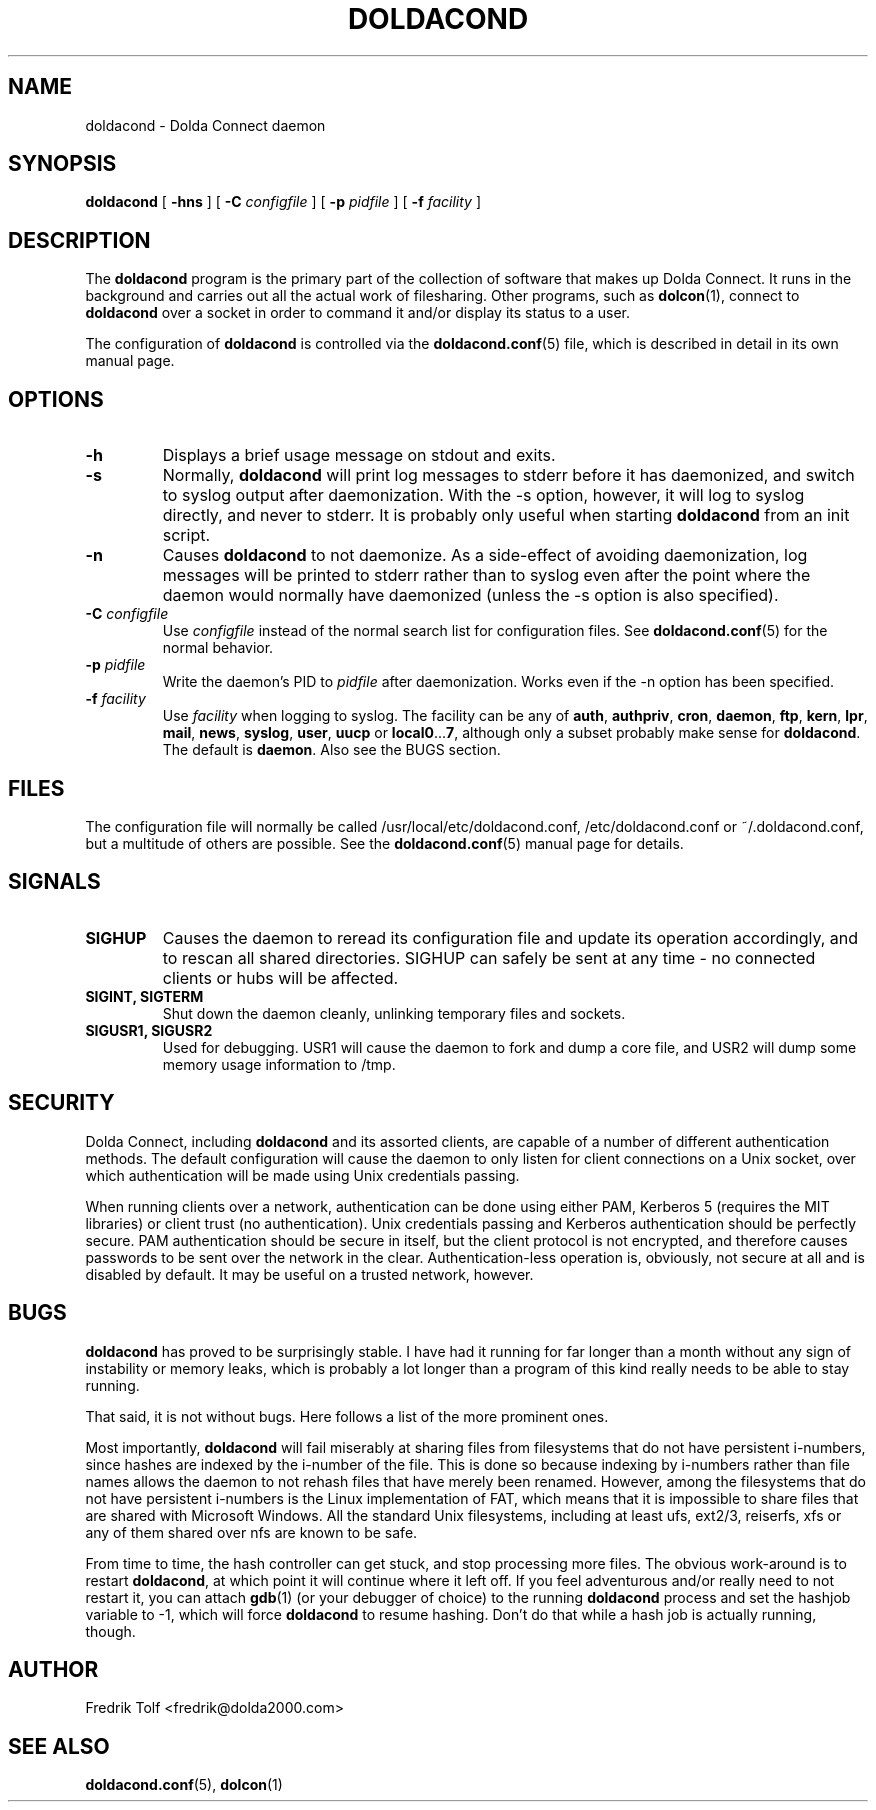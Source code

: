 .\"
.\" Copyright (C) 2007 Fredrik Tolf <fredrik@dolda2000.com>
.\"
.\" This is free documentation; you can redistribute it and/or
.\" modify it under the terms of the GNU General Public License as
.\" published by the Free Software Foundation; either version 2 of
.\" the License, or (at your option) any later version.
.\"
.\" The GNU General Public License's references to "object code"
.\" and "executables" are to be interpreted as the output of any
.\" document formatting or typesetting system, including
.\" intermediate and printed output.
.\"
.\" This manual is distributed in the hope that it will be useful,
.\" but WITHOUT ANY WARRANTY; without even the implied warranty of
.\" MERCHANTABILITY or FITNESS FOR A PARTICULAR PURPOSE.  See the
.\" GNU General Public License for more details.
.\"
.\" You should have received a copy of the GNU General Public
.\" License along with this manual; if not, write to the Free
.\" Software Foundation, Inc., 59 Temple Place, Suite 330, Boston, MA 02111,
.\" USA.
.\"
.TH DOLDACOND 8 "2007-09-30" "" "Dolda Connect manual"
.SH NAME
doldacond \- Dolda Connect daemon
.SH SYNOPSIS
.B doldacond
[ \fB-hns\fP ] [ \fB-C\fP \fIconfigfile\fP ]
[ \fB-p\fP \fIpidfile\fP ] [ \fB-f\fP \fIfacility\fP ]
.SH DESCRIPTION
The \fBdoldacond\fP program is the primary part of the collection of
software that makes up Dolda Connect. It runs in the background and
carries out all the actual work of filesharing. Other programs, such
as \fBdolcon\fP(1), connect to \fBdoldacond\fP over a socket in order
to command it and/or display its status to a user.
.P
The configuration of \fBdoldacond\fP is controlled via the
\fBdoldacond.conf\fP(5) file, which is described in detail in its own
manual page.
.SH OPTIONS
.TP
.B -h
Displays a brief usage message on stdout and exits.
.TP
.B -s
Normally, \fBdoldacond\fP will print log messages to stderr before it
has daemonized, and switch to syslog output after daemonization. With
the -s option, however, it will log to syslog directly, and never to
stderr. It is probably only useful when starting \fBdoldacond\fP from
an init script.
.TP
.B -n
Causes \fBdoldacond\fP to not daemonize. As a side-effect of avoiding
daemonization, log messages will be printed to stderr rather than to
syslog even after the point where the daemon would normally have
daemonized (unless the -s option is also specified).
.TP
.BI -C " configfile"
Use \fIconfigfile\fP instead of the normal search list for
configuration files. See \fBdoldacond.conf\fP(5) for the normal
behavior.
.TP
.BI -p " pidfile"
Write the daemon's PID to \fIpidfile\fP after daemonization. Works
even if the -n option has been specified.
.TP
.BI -f " facility"
Use \fIfacility\fP when logging to syslog. The facility can be any of
\fBauth\fP, \fBauthpriv\fP, \fBcron\fP, \fBdaemon\fP, \fBftp\fP,
\fBkern\fP, \fBlpr\fP, \fBmail\fP, \fBnews\fP, \fBsyslog\fP,
\fBuser\fP, \fBuucp\fP or \fBlocal0\fP...\fB7\fP, although only a
subset probably make sense for \fBdoldacond\fP. The default is
\fBdaemon\fP. Also see the BUGS section.
.SH FILES
The configuration file will normally be called
/usr/local/etc/doldacond.conf, /etc/doldacond.conf or
~/.doldacond.conf, but a multitude of others are possible. See the
\fBdoldacond.conf\fP(5) manual page for details.
.SH SIGNALS
.TP
.B SIGHUP
Causes the daemon to reread its configuration file and update its
operation accordingly, and to rescan all shared directories. SIGHUP
can safely be sent at any time \- no connected clients or hubs will be
affected.
.TP
.B SIGINT, SIGTERM
Shut down the daemon cleanly, unlinking temporary files and sockets.
.TP
.B SIGUSR1, SIGUSR2
Used for debugging. USR1 will cause the daemon to fork and dump a core
file, and USR2 will dump some memory usage information to /tmp.
.SH SECURITY
Dolda Connect, including \fBdoldacond\fP and its assorted clients, are
capable of a number of different authentication methods. The default
configuration will cause the daemon to only listen for client
connections on a Unix socket, over which authentication will be made
using Unix credentials passing.
.P
When running clients over a network, authentication can be done using
either PAM, Kerberos 5 (requires the MIT libraries) or client trust
(no authentication). Unix credentials passing and Kerberos
authentication should be perfectly secure. PAM authentication should
be secure in itself, but the client protocol is not encrypted, and
therefore causes passwords to be sent over the network in the
clear. Authentication-less operation is, obviously, not secure at all
and is disabled by default. It may be useful on a trusted network,
however.
.SH BUGS
\fBdoldacond\fP has proved to be surprisingly stable. I have had it
running for far longer than a month without any sign of instability or
memory leaks, which is probably a lot longer than a program of this
kind really needs to be able to stay running.
.P
That said, it is not without bugs. Here follows a list of the more
prominent ones.
.P
Most importantly, \fBdoldacond\fP will fail miserably at sharing files
from filesystems that do not have persistent i-numbers, since hashes
are indexed by the i-number of the file. This is done so because
indexing by i-numbers rather than file names allows the daemon to not
rehash files that have merely been renamed. However, among the
filesystems that do not have persistent i-numbers is the Linux
implementation of FAT, which means that it is impossible to share
files that are shared with Microsoft Windows. All the standard Unix
filesystems, including at least ufs, ext2/3, reiserfs, xfs or any of
them shared over nfs are known to be safe.
.P
From time to time, the hash controller can get stuck, and stop
processing more files. The obvious work-around is to restart
\fBdoldacond\fP, at which point it will continue where it left off. If
you feel adventurous and/or really need to not restart it, you can
attach \fBgdb\fP(1) (or your debugger of choice) to the running
\fBdoldacond\fP process and set the hashjob variable to -1, which will
force \fBdoldacond\fP to resume hashing. Don't do that while a hash
job is actually running, though.
.SH AUTHOR
Fredrik Tolf <fredrik@dolda2000.com>
.SH SEE ALSO
\fBdoldacond.conf\fP(5), \fBdolcon\fP(1)
